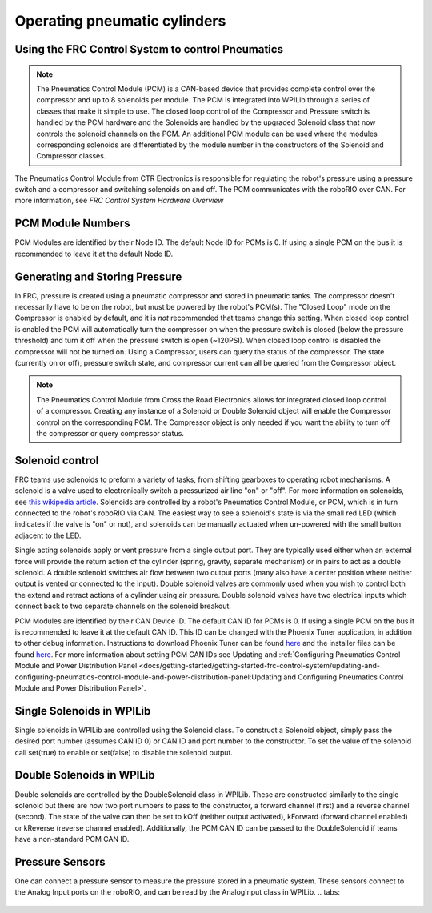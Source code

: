 Operating pneumatic cylinders
=============================

Using the FRC Control System to control Pneumatics
---------------------------------------------------

.. note:: The Pneumatics Control Module (PCM) is a CAN-based device that provides complete control over the compressor and up to 8 solenoids per module. The PCM is integrated into WPILib through a series of classes that make it simple to use. The closed loop control of the Compressor and Pressure switch is handled by the PCM hardware and the Solenoids are handled by the upgraded Solenoid class that now controls the solenoid channels on the PCM. An additional PCM module can be used where the modules corresponding solenoids are differentiated by the module number in the constructors of the Solenoid and Compressor classes.

.. image:: images/pneumatics-control-module.png
    :width: 400

The Pneumatics Control Module from CTR Electronics is responsible for regulating the robot's pressure using a pressure switch and a compressor and switching solenoids on and off. The PCM communicates with the roboRIO over CAN. For more information, see `FRC Control System Hardware Overview`

PCM Module Numbers
------------------

PCM Modules are identified by their Node ID. The default Node ID for PCMs is 0. If using a single PCM on the bus it is recommended to leave it at the default Node ID.

Generating and Storing Pressure
-------------------------------

In FRC, pressure is created using a pneumatic compressor and stored in pneumatic tanks. The compressor doesn't necessarily have to be on the robot, but must be powered by the robot's PCM(s). The "Closed Loop" mode on the Compressor is enabled by default, and it is *not* recommended that teams change this setting. When closed loop control is enabled the PCM will automatically turn the compressor on when the pressure switch is closed (below the pressure threshold) and turn it off when the pressure switch is open (~120PSI). When closed loop control is disabled the compressor will not be turned on. Using a Compressor, users can query the status of the compressor. The state (currently on or off), pressure switch state, and compressor current can all be queried from the Compressor object.

.. note:: The Pneumatics Control Module from Cross the Road Electronics allows for integrated closed loop control of a compressor. Creating any instance of a Solenoid or Double Solenoid object will enable the Compressor control on the corresponding PCM. The Compressor object is only needed if you want the ability to turn off the compressor or query compressor status.

.. tabs::

    .. code-tab:: java

        Compressor c = new Compressor(0);

        c.setClosedLoopControl(true);
        c.setClosedLoopControl(false);

        boolean enabled = c.enabled();
        boolean pressureSwitch = c.getPressureSwitchValue();
        double current = c.getCompressorCurrent();

    .. code-tab:: c++

        frc::Compressor c {0};

        c.SetClosedLoopControl(true);
        c.SetClosedLoopControl(false);

        bool enabled = c.Enabled();
        bool pressureSwitch = c.GetPressureSwitchValue();
        double current = c.GetCompressorCurrent();




Solenoid control
----------------

FRC teams use solenoids to preform a variety of tasks, from shifting gearboxes to operating robot mechanisms. A solenoid is a valve used to electronically switch a pressurized air line "on" or "off". For more information on solenoids, see `this wikipedia article <https://en.wikipedia.org/wiki/Solenoid_valve>`__. Solenoids are controlled by a robot's Pneumatics Control Module, or PCM, which is in turn connected to the robot's roboRIO via CAN. The easiest way to see a solenoid's state is via the small red LED (which indicates if the valve is "on" or not), and solenoids can be manually actuated when un-powered with the small button adjacent to the LED.

Single acting solenoids apply or vent pressure from a single output port. They are typically used either when an external force will provide the return action of the cylinder (spring, gravity, separate mechanism) or in pairs to act as a double solenoid. A double solenoid switches air flow between two output ports (many also have a center position where neither output is vented or connected to the input). Double solenoid valves are commonly used when you wish to control both the extend and retract actions of a cylinder using air pressure. Double solenoid valves have two electrical inputs which connect back to two separate channels on the solenoid breakout.

PCM Modules are identified by their CAN Device ID. The default CAN ID for PCMs is 0. If using a single PCM on the bus it is recommended to leave it at the default CAN ID. This ID can be changed with the Phoenix Tuner application, in addition to other debug information. Instructions to download Phoenix Tuner can be found `here <https://github.com/CrossTheRoadElec/Phoenix-Releases/blob/master/README.md>`__ and the installer files can be found `here <https://github.com/CrossTheRoadElec/Phoenix-Releases/releases/latest>`__. For more information about setting PCM CAN IDs see Updating and :ref:`Configuring Pneumatics Control Module and Power Distribution Panel <docs/getting-started/getting-started-frc-control-system/updating-and-configuring-pneumatics-control-module-and-power-distribution-panel:Updating and Configuring Pneumatics Control Module and Power Distribution Panel>`.

Single Solenoids in WPILib
--------------------------

Single solenoids in WPILib are controlled using the Solenoid class. To construct a Solenoid object, simply pass the desired port number (assumes CAN ID 0) or CAN ID and port number to the constructor. To set the value of the solenoid call set(true) to enable or set(false) to disable the solenoid output.

.. tabs::

    .. code-tab:: java

        Solenoid exampleSolenoid = new Solenoid(1);

        exampleSolenoid.set(true);
        exampleSolenoid.set(false);

    .. code-tab:: c++

        frc::Solenoid exampleSolenoid {1};

        exampleSolenoid.Set(true);
        exampleSolenoid.Set(false);



Double Solenoids in WPILib
--------------------------

Double solenoids are controlled by the DoubleSolenoid class in WPILib. These are constructed similarly to the single solenoid but there are now two port numbers to pass to the constructor, a forward channel (first) and a reverse channel (second). The state of the valve can then be set to kOff (neither output activated), kForward (forward channel enabled) or kReverse (reverse channel enabled). Additionally, the PCM CAN ID can be passed to the DoubleSolenoid if teams have a non-standard PCM CAN ID.

.. tabs::

   .. code-tab:: java

        // Using "import static an.enum.or.constants.inner.class.*;" helps reduce verbosity
        // this replaces "DoubleSolenoid.Value.kForward" with just kForward
        // further reading is available at https://www.geeksforgeeks.org/static-import-java/
        import static edu.wpi.first.wpilibj.DoubleSolenoid.Value.*;

        DoubleSolenoid exampleDouble = new DoubleSolenoid(1, 2);
        DoubleSolenoid anotherDoubleSolenoid = new DoubleSolenoid(/* The PCM CAN ID */ 9, 4, 5);


        exampleDouble.set(kOff);
        exampleDouble.set(kForward);
        exampleDouble.set(kReverse);

   .. code-tab:: c++

        frc::DoubleSolenoid exampleDouble {1, 2};
        frc::DoubleSolenoid exampleDouble {/* The PCM CAN ID */ 9, 1, 2};

        exampleDouble.Set(frc::DoubleSolenoid::Value::kOff);
        exampleDouble.Set(frc::DoubleSolenoid::Value::kForward);
        exampleDouble.Set(frc::DoubleSolenoid::Value::kReverse);


Pressure Sensors
----------------

One can connect a pressure sensor to measure the pressure stored in a pneumatic system. These sensors connect to the Analog Input ports on the roboRIO, and can be read by the AnalogInput class in WPILib.
.. tabs:

    .. code-tab:: java
        import edu.wpi.first.wpilibj.AnalogInput;

        AnalogInput pressureSensor = new AnalogInput(/* the AnalogIn port*/ 2);

        // scaled units in the 0V-5V range
        double volts = pressureSensor.getVoltage();

    .. code-tab:: c++
        frc::AnalogInput pressureSensor{2};

        // scaled units in the 0V-5V range
        double volts = pressureSensor.GetVoltage();
